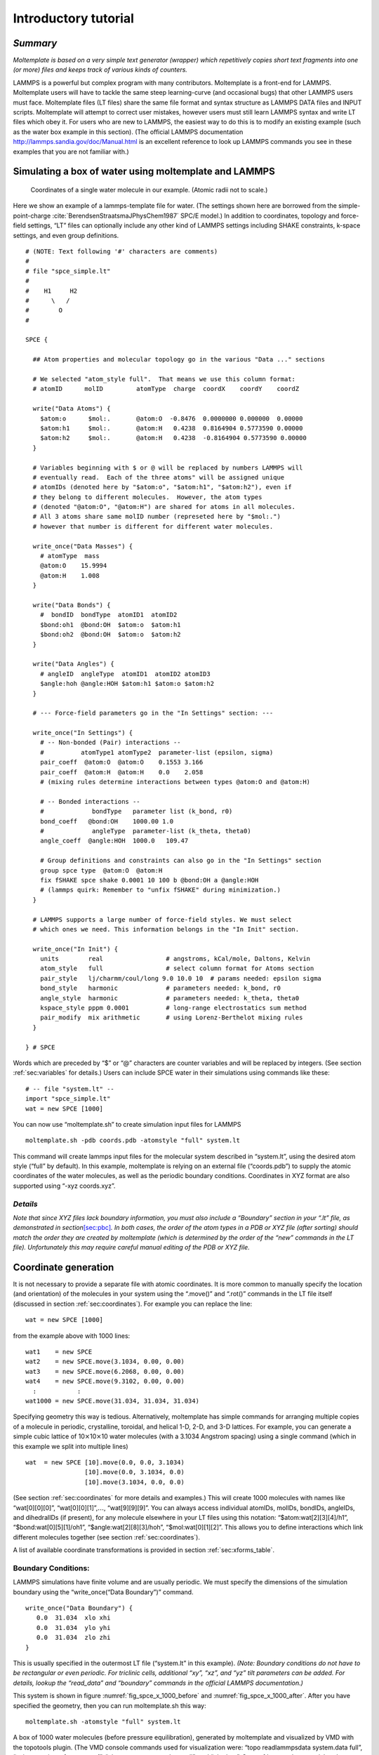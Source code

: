 .. _sec:tutorial:

Introductory tutorial
=====================

*Summary*
---------

*Moltemplate is based on a very simple text generator (wrapper) which
repetitively copies short text fragments into one (or more) files and
keeps track of various kinds of counters.*

LAMMPS is a powerful but complex program with many contributors.
Moltemplate is a front-end for LAMMPS. Moltemplate users will have to
tackle the same steep learning-curve (and occasional bugs) that other
LAMMPS users must face. Moltemplate files (LT files) share the same file
format and syntax structure as LAMMPS DATA files and INPUT scripts.
Moltemplate will attempt to correct user mistakes, however users must
still learn LAMMPS syntax and write LT files which obey it. For users
who are new to LAMMPS, the easiest way to do this is to modify an
existing example (such as the water box example in this section). (The
official LAMMPS documentation http://lammps.sandia.gov/doc/Manual.html
is an excellent reference to look up LAMMPS commands you see in these
examples that you are not familiar with.)

.. _sec:spce_example:

Simulating a box of water using moltemplate and LAMMPS
------------------------------------------------------

.. raw:: latex

   \centering

.. figure:: /_static/single_water_LR.jpg
   :alt:  single water molecule
   :width: 2.4cm

   Coordinates of a single water molecule in our example. (Atomic radii not to scale.) 

Here we show an example of a lammps-template file for water. (The
settings shown here are borrowed from the simple-point-charge
:cite:`BerendsenStraatsmaJPhysChem1987` SPC/E model.) In
addition to coordinates, topology and force-field settings, “LT” files
can optionally include any other kind of LAMMPS settings including SHAKE
constraints, k-space settings, and even group definitions.

::

   # (NOTE: Text following '#' characters are comments)
   #
   # file "spce_simple.lt" 
   #
   #    H1     H2
   #      \   /
   #        O
   #

   SPCE {

     ## Atom properties and molecular topology go in the various "Data ..." sections

     # We selected "atom_style full".  That means we use this column format:
     # atomID      molID         atomType  charge  coordX    coordY    coordZ

     write("Data Atoms") {
       $atom:o      $mol:.       @atom:O  -0.8476  0.0000000 0.000000  0.00000
       $atom:h1     $mol:.       @atom:H   0.4238  0.8164904 0.5773590 0.00000
       $atom:h2     $mol:.       @atom:H   0.4238  -0.8164904 0.5773590 0.00000
     }

     # Variables beginning with $ or @ will be replaced by numbers LAMMPS will
     # eventually read.  Each of the three atoms" will be assigned unique
     # atomIDs (denoted here by "$atom:o", "$atom:h1", "$atom:h2"), even if
     # they belong to different molecules.  However, the atom types
     # (denoted "@atom:O", "@atom:H") are shared for atoms in all molecules.
     # All 3 atoms share same molID number (represeted here by "$mol:.")
     # however that number is different for different water molecules.

     write_once("Data Masses") {
       # atomType  mass
       @atom:O    15.9994
       @atom:H    1.008
     }

     write("Data Bonds") {
       #  bondID  bondType  atomID1  atomID2
       $bond:oh1  @bond:OH  $atom:o  $atom:h1
       $bond:oh2  @bond:OH  $atom:o  $atom:h2
     }

     write("Data Angles") {
       # angleID  angleType  atomID1  atomID2 atomID3
       $angle:hoh @angle:HOH $atom:h1 $atom:o $atom:h2
     }

     # --- Force-field parameters go in the "In Settings" section: ---

     write_once("In Settings") {
       # -- Non-bonded (Pair) interactions --
       #          atomType1 atomType2  parameter-list (epsilon, sigma)
       pair_coeff  @atom:O  @atom:O    0.1553 3.166 
       pair_coeff  @atom:H  @atom:H    0.0    2.058
       # (mixing rules determine interactions between types @atom:O and @atom:H)

       # -- Bonded interactions --
       #             bondType   parameter list (k_bond, r0)
       bond_coeff   @bond:OH    1000.00 1.0 
       #             angleType  parameter-list (k_theta, theta0)
       angle_coeff  @angle:HOH  1000.0   109.47

       # Group definitions and constraints can also go in the "In Settings" section
       group spce type  @atom:O  @atom:H
       fix fSHAKE spce shake 0.0001 10 100 b @bond:OH a @angle:HOH
       # (lammps quirk: Remember to "unfix fSHAKE" during minimization.)
     }

     # LAMMPS supports a large number of force-field styles. We must select
     # which ones we need. This information belongs in the "In Init" section.

     write_once("In Init") {
       units        real                 # angstroms, kCal/mole, Daltons, Kelvin
       atom_style   full                 # select column format for Atoms section
       pair_style   lj/charmm/coul/long 9.0 10.0 10  # params needed: epsilon sigma
       bond_style   harmonic             # parameters needed: k_bond, r0
       angle_style  harmonic             # parameters needed: k_theta, theta0
       kspace_style pppm 0.0001          # long-range electrostatics sum method
       pair_modify  mix arithmetic       # using Lorenz-Berthelot mixing rules
     }

   } # SPCE

Words which are preceded by “$” or “@” characters are counter variables
and will be replaced by integers. (See section :ref:`sec:variables`
for details.) Users can include SPCE water in their simulations using
commands like these:

::

   # -- file "system.lt" --
   import "spce_simple.lt"
   wat = new SPCE [1000]

You can now use “moltemplate.sh” to create simulation input files for
LAMMPS

::

   moltemplate.sh -pdb coords.pdb -atomstyle "full" system.lt

This command will create lammps input files for the molecular system
described in “system.lt”, using the desired atom style (“full” by
default). In this example, moltemplate is relying on an external file
(“coords.pdb”) to supply the atomic coordinates of the water molecules,
as well as the periodic boundary conditions. Coordinates in XYZ format
are also supported using “-xyz coords.xyz”.

*Details*
~~~~~~~~~

*Note that since XYZ files lack boundary information, you must also
include a “Boundary” section in your “.lt” file, as demonstrated in
section*\ `[sec:pbc] <#sec:pbc>`__\ *. In both cases, the order of the
atom types in a PDB or XYZ file (after sorting) should match the order
they are created by moltemplate (which is determined by the order of the
“new” commands in the LT file). Unfortunately this may require careful
manual editing of the PDB or XYZ file.*

.. _sec:coords_intro:

Coordinate generation
---------------------

It is not necessary to provide a separate file with atomic coordinates.
It is more common to manually specify the location (and orientation) of
the molecules in your system using the “.move()” and “.rot()” commands
in the LT file itself (discussed in section :ref:`sec:coordinates`).
For example you can replace the line:

::

   wat = new SPCE [1000]

from the example above with 1000 lines:

::

   wat1    = new SPCE
   wat2    = new SPCE.move(3.1034, 0.00, 0.00)
   wat3    = new SPCE.move(6.2068, 0.00, 0.00)
   wat4    = new SPCE.move(9.3102, 0.00, 0.00)
     :           :
   wat1000 = new SPCE.move(31.034, 31.034, 31.034)

Specifying geometry this way is tedious. Alternatively, moltemplate has
simple commands for arranging multiple copies of a molecule in periodic,
crystalline, toroidal, and helical 1-D, 2-D, and 3-D lattices. For
example, you can generate a simple cubic lattice of
10\ :math:`\times`\ 10\ :math:`\times`\ 10 water molecules (with a
3.1034 Angstrom spacing) using a single command (which in this example
we split into multiple lines)

::

   wat  = new SPCE [10].move(0.0, 0.0, 3.1034) 
                   [10].move(0.0, 3.1034, 0.0) 
                   [10].move(3.1034, 0.0, 0.0)

(See section :ref:`sec:coordinates` for more details and examples.)
This will create 1000 molecules with names like “wat[0][0][0]”,
“wat[0][0][1]”,\ :math:`\ldots`, “wat[9][9][9]”. You can always access
individual atomIDs, molIDs, bondIDs, angleIDs, and dihedralIDs (if
present), for any molecule elsewhere in your LT files using this
notation: “$atom:wat[2][3][4]/h1”, “$bond:wat[0][5][1]/oh1”,
“$angle:wat[2][8][3]/hoh”, “$mol:wat[0][1][2]”. This allows you to
define interactions which link different molecules together (see section
:ref:`sec:coordinates`).

A list of available coordinate transformations is provided in section
:ref:`sec:xforms_table`.

.. _sec:pbc:

Boundary Conditions:
~~~~~~~~~~~~~~~~~~~~

LAMMPS simulations have finite volume and are usually periodic. We must
specify the dimensions of the simulation boundary using the
“write_once(“Data Boundary”)” command.

::

   write_once("Data Boundary") {
      0.0  31.034  xlo xhi
      0.0  31.034  ylo yhi
      0.0  31.034  zlo zhi
   }

This is usually specified in the outermost LT file (“system.lt” in this
example). *(Note: Boundary conditions do not have to be rectangular or
even periodic. For triclinic cells, additional “xy”, “xz”, and “yz” tilt
parameters can be added. For details, lookup the “read_data” and
“boundary” commands in the official LAMMPS documentation.)*

This system is shown in figure :numref:`fig_spce_x_1000_before`
and :numref:`fig_spce_x_1000_after`. After you have specified
the geometry, then you can run moltemplate.sh this way:

::

   moltemplate.sh -atomstyle "full" system.lt

.. raw:: latex

   \centering


.. _fig_spce_x_1000_before:
.. figure:: /_static/waterSPCEx1000_LR.jpg
   :alt: water before equilibration
   :align: center
   :width: 5cm

   A box of 1000 water molecules (before pressure equilibration),
   generated by moltemplate and visualized
   by VMD with the topotools plugin. (The VMD console commands used for
   visualization were: “topo readlammpsdata system.data full”, “animate
   write psf system.psf”, “pbc wrap -compound res -all”, and “pbc box”. See
   :ref:`sec:vmd_topotools` and :ref:`sec:vmd_advanced` for details.


.. _fig_spce_x_1000_after:
.. figure:: /_static/waterSPCEx1000_t=25_LR.jpg
   :alt: water after equilibration
   :align: center
   :width: 5cm

   A box of 1000 water molecules (after pressure equilibration).



.. _sec:vmd_topotools:

Visualization using VMD & topotools
-----------------------------------

When you run moltemplate, it generates a LAMMPS *data* file. This file
is usually called “system.data”. Geometric information, and bonded
topology are stored in this file. After you have run moltemplate, you
should look at your system to check it for mistakes. Problems can easily
occur with overlapping atoms (missing molecules), periodic boundaries,
incorrectly bonded atoms, incorrect rotation and movement. Sometimes
many iterations of running moltemplate and visualization are necessary.

*Optional:* If you have VMD installed, you can automatically visualize
the system you have just created automatically by invoking moltemplate
with the **-vmd** command line argument. (In other words invoke
moltemplate.sh using *moltemplate.sh -vmd* instead of *moltemplate.sh*.
VMD must be installed.) If you don’t use the -vmd command line argument,
you can always view the system in VMD later manually. For instructions
how to do that, keep reading...

Some very basic instructions how to use VMD are provided below: *(Note:
These instructions were written for VMD 1.9 and topotools 1.2)*

To view a *data* file:

a) start VMD

b) from the menu, select **Extensions** :math:`\rightarrow`

c) enter:

::

           topo readlammpsdata system.data full
           animate write psf system.psf

The first command will display all of the atoms and bonds in your system
in VMD’s 3-D window. (We use “**full**” because we are using the “full”
atom_style in this particular example. If you are using a different
atom_style, then change the command above accordingly.)

The second command will create a PSF file (“system.psf”) which will be
useful later for viewing a trajectory file created during a LAMMPS
simulation. (See section `4.5 <#sec:vmd_trajectory>`__.)

Most likely, atoms and bonds will be represented by ugly dots and lines
by default. To change the way molecules are displayed, control their
color, display periodic boundaries, and wrap atomic coordinates, read
the short VMD tutorial in appendix :ref:`sec:vmd_advanced`.

*(Note: As of 2019-9-03, VMD does not have built-in support for exotic
atom_styles such as ellipsoids and dipoles, but their are 3rd-party
scripts, plugins and settings you can use. Search the VMD and LAMMPS
mailing lists for help.*)

.. _sec:run:

Running a LAMMPS simulation (after using moltemplate)
-----------------------------------------------------

To run a simulation of one or more molecules, LAMMPS requires an *input
script* and a *data file*. Input scripts typically contain force field
styles, parameters and run settings. (They sometimes also contain atom
coordinates.) Data files typically contain atom coordinates and bonded
topology data. (They sometimes also contain force-field parameters.)

Moltemplate will create the following files: “system.data”, “system.in”,
“system.in.init”, “system.in.settings”, (and possibly other files
including “system.in.coords”). These are LAMMPS input/data files, and
they can be run in LAMMPS with minimal modification (see below). The
main input script file is named “system.in”, and it usually contains
just three lines:

::

   include   "system.in.init"
   read_data "system.data"
   include   "system.in.settings"

To *run* a simulation, you will have to edit this file in order to add a
couple of run commands. These commands tell LAMMPS about the simulation
conditions you want to use (temperature, pressure), how long to run the
simulation, how to integrate the equations of motion, and how to write
the results to a file (file format, frequency, etc). Moltemplate.sh can
not do this for you. Some simple examples (which you can paste into your
input script) are provided in the *online examples* which can be
downloaded from http://moltemplate.org. (These example input scripts
typically have names like “run.in.nvt” and “run.in.npt”.)

In addition to the examples, an introduction to LAMMP input scripts is
provided at these links:
http://lammps.sandia.gov/doc/Section_commands.html#cmd_1.
http://lammps.sandia.gov/doc/Section_howto.html and
http://lammps.sandia.gov/doc/Section_howto.html#howto_15

Here is a list of basic input script commands used in the moltemplate
examples (and links to their documentation):

**run**  http://lammps.sandia.gov/doc/run.html

**timestep**  http://lammps.sandia.gov/doc/timestep.html

**thermo**  http://lammps.sandia.gov/doc/thermo.html

**dump**  http://lammps.sandia.gov/doc/dump.html

**read_data**  http://lammps.sandia.gov/doc/read_data.html

**restart**  http://lammps.sandia.gov/doc/restart.html

**include**  http://lammps.sandia.gov/doc/include.html

**fix nve**  http://lammps.sandia.gov/doc/fix_nve.html

**fix nvt**  http://lammps.sandia.gov/doc/fix_nh.html

**fix npt**  http://lammps.sandia.gov/doc/fix_nh.html

**fix langevin**  http://lammps.sandia.gov/doc/fix_langevin.html

**fix**  http://lammps.sandia.gov/doc/fix.html

**group**  http://lammps.sandia.gov/doc/group.html

**compute**  http://lammps.sandia.gov/doc/compute.html

**print**  http://lammps.sandia.gov/doc/print.html

**variable**  http://lammps.sandia.gov/doc/variable.html

**rerun**  http://lammps.sandia.gov/doc/rerun.html

**fix shake**  http://lammps.sandia.gov/doc/fix_shake.html

**fix rigid**  http://lammps.sandia.gov/doc/fix_rigid.html

In addition, all users should be familiar with the following commands:
(These appear in the “In Init” section of most LT files.)

**atom_style**  http://lammps.sandia.gov/doc/atom_style.html

**pair_style**  http://lammps.sandia.gov/doc/pair_style.html

**bond_style**  http://lammps.sandia.gov/doc/bond_style.html

**angle_style**  http://lammps.sandia.gov/doc/angle_style.html

.. _sec:vmd_trajectory:

Visualizing Trajectories
------------------------

After you have run a simulation in LAMMPS, there are several programs
which can visualize the system. If you have saved your trajectory in
LAMMPS “dump” format, later you can view it in VMD
:cite:`VMD`. For the purpose of viewing trajectories in
LAMMPS, I recommend using the following style of “dump” commands in the
LAMMPS input-script that you use when you run LAMMPS:

::

   dump 1 all custom 1000 DUMP_FILE.lammpstrj id mol type x y z ix iy iz

(The “all” and “1000”, refer to the atom selection and save interval,
which may differ depending on the kind of simulation you are running.
See http://lammps.sandia.gov/doc/dump.html for details.)

Once you have a dump file, you can view it in VMD using:

a) Start VMD From the menu in the upper-left, select
**File**\ :math:`\rightarrow`

b) Browse to select the PSF file you created above, and load it. (Don’t
close the window yet.)

c) Browse to select the trajectory file. If necessary, for "file type"
select: "LAMMPS Trajectory". Click on **OK**.

d) Click on the **Load** button.

Again, to customize molecule appearance, display periodic boundary
conditions and wrap molecule coordinates, see the commands discussed in
appendix :ref:`sec:vmd_advanced`.

*(Note: VMD may not be able to correctly visualize simulations which do
not preserve the number of atoms and bonds over time, such as those run
using*\ **fix bond/create**\ *,*\ **fix bond/break**\ *, or*\ **fix
gcmc**\ *.)*

.. bibliography:: /refs.bib
   :filter: docname in docnames